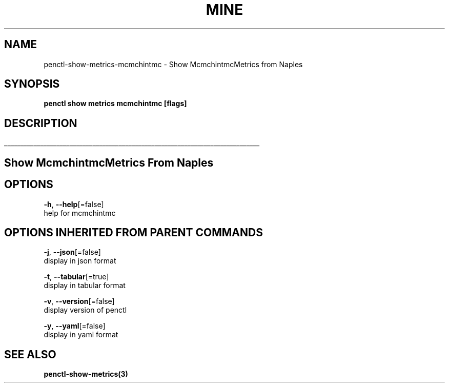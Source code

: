 .TH "MINE" "3" "Jan 2019" "Auto generated by spf13/cobra" "" 
.nh
.ad l


.SH NAME
.PP
penctl\-show\-metrics\-mcmchintmc \- Show McmchintmcMetrics from Naples


.SH SYNOPSIS
.PP
\fBpenctl show metrics mcmchintmc [flags]\fP


.SH DESCRIPTION
.ti 0
\l'\n(.lu'

.SH Show McmchintmcMetrics From Naples

.SH OPTIONS
.PP
\fB\-h\fP, \fB\-\-help\fP[=false]
    help for mcmchintmc


.SH OPTIONS INHERITED FROM PARENT COMMANDS
.PP
\fB\-j\fP, \fB\-\-json\fP[=false]
    display in json format

.PP
\fB\-t\fP, \fB\-\-tabular\fP[=true]
    display in tabular format

.PP
\fB\-v\fP, \fB\-\-version\fP[=false]
    display version of penctl

.PP
\fB\-y\fP, \fB\-\-yaml\fP[=false]
    display in yaml format


.SH SEE ALSO
.PP
\fBpenctl\-show\-metrics(3)\fP
